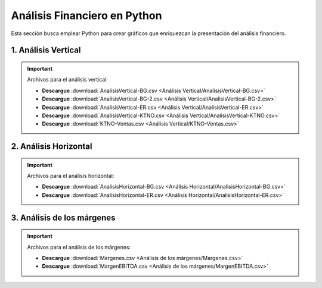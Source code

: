 Análisis Financiero en Python
==============================================

Esta sección busca emplear Python para crear gráficos que enriquezcan la presentación del análisis financiero.

1. Análisis Vertical
^^^^^^^^^^^^^^^^^^^^^^^^^^^^^^^^^^^^^^^^^^^^^^^^^

    .. toctree::
            :maxdepth: 2
            :titlesonly:


            Análisis Vertical/Análisis Vertical.rst

.. important::
    Archivos para el análisis vertical:

    * **Descargue** :download:`AnalisisVertical-BG.csv <Análisis Vertical/AnalisisVertical-BG.csv>`

    * **Descargue** :download:`AnalisisVertical-BG-2.csv <Análisis Vertical/AnalisisVertical-BG-2.csv>`

    * **Descargue** :download:`AnalisisVertical-ER.csv <Análisis Vertical/AnalisisVertical-ER.csv>`

    * **Descargue** :download:`AnalisisVertical-KTNO.csv <Análisis Vertical/AnalisisVertical-KTNO.csv>`

    * **Descargue** :download:`KTNO-Ventas.csv <Análisis Vertical/KTNO-Ventas.csv>`

        

2. Análisis Horizontal
^^^^^^^^^^^^^^^^^^^^^^^^^^^^^^^^^^^^^^^^^^^^^^^^^

    .. toctree::
            :maxdepth: 2
            :titlesonly:


            Análisis Horizontal/Análisis Horizontal.rst

.. important::
    Archivos para el análisis horizontal:

    * **Descargue** :download:`AnalisisHorizontal-BG.csv <Análisis Horizontal/AnalisisHorizontal-BG.csv>`

    * **Descargue** :download:`AnalisisHorizontal-ER.csv <Análisis Horizontal/AnalisisHorizontal-ER.csv>`


3. Análisis de los márgenes
^^^^^^^^^^^^^^^^^^^^^^^^^^^^^^^^^^^^^^^^^^^^^^^^^

    .. toctree::
            :maxdepth: 2
            :titlesonly:


            Análisis de los márgenes/Análisis de los márgenes.rst

.. important::
    Archivos para el análisis de los márgenes:

    * **Descargue** :download:`Margenes.csv <Análisis de los márgenes/Margenes.csv>`

    * **Descargue** :download:`MargenEBITDA.csv <Análisis de los márgenes/MargenEBITDA.csv>`


